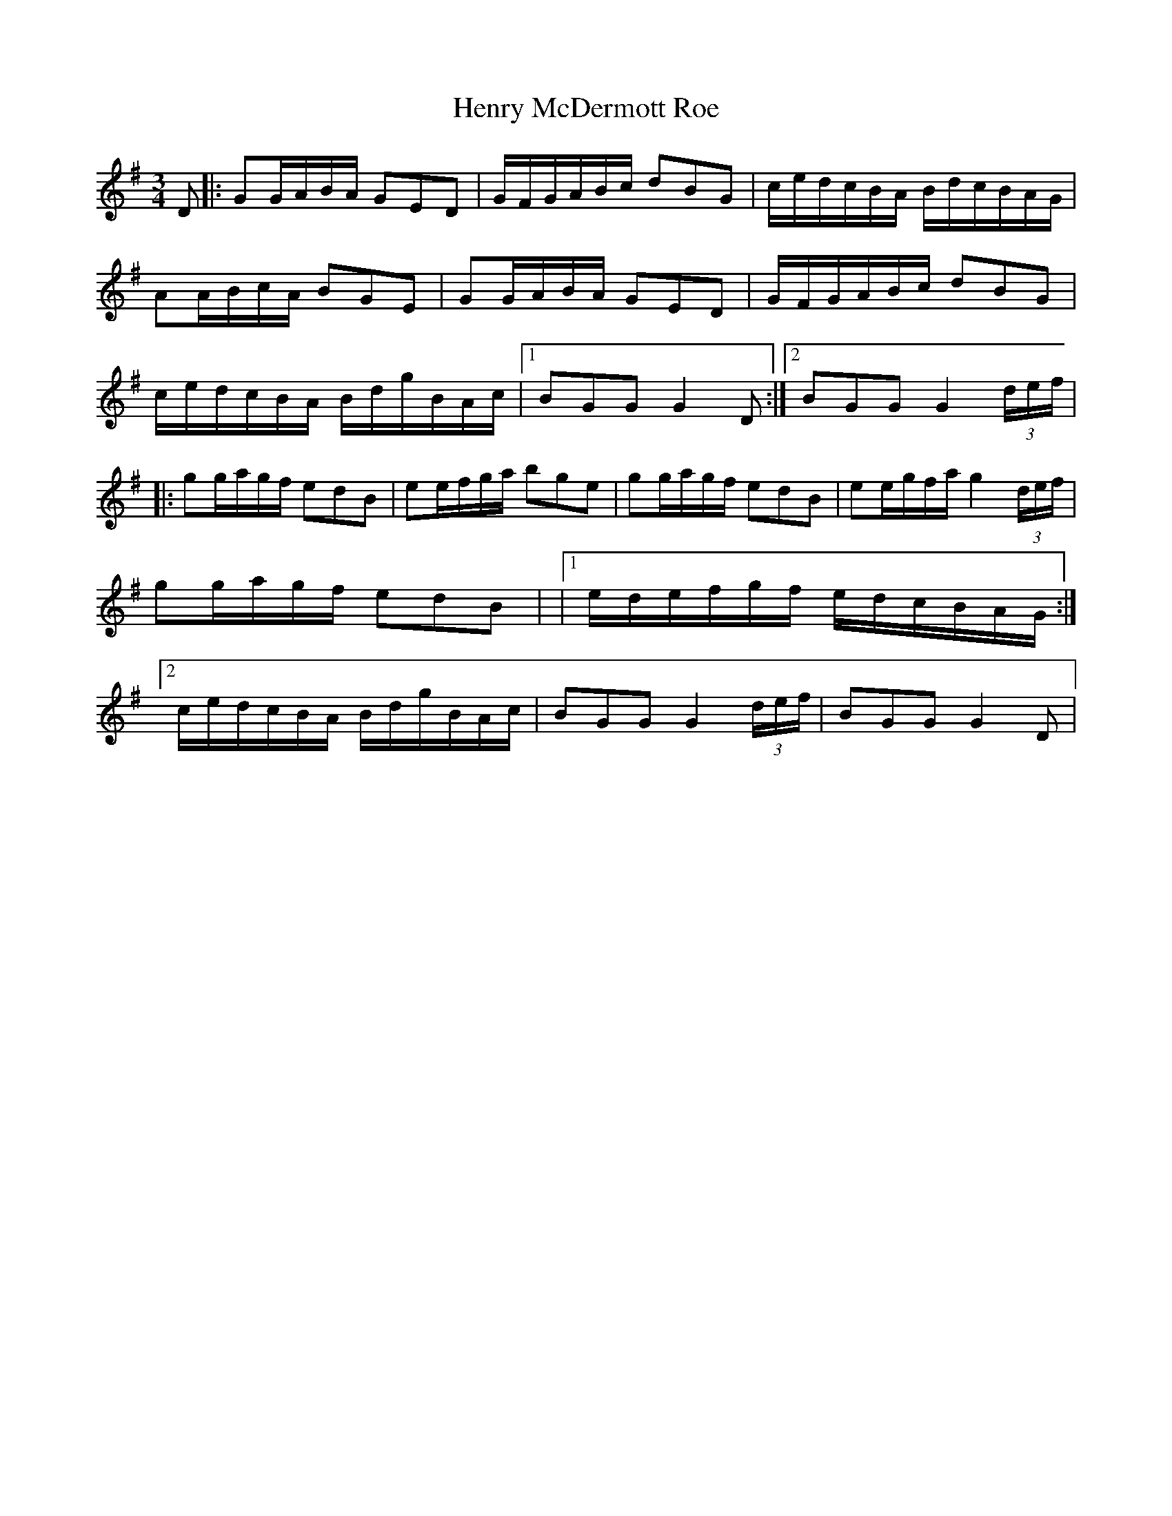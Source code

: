 X: 2
T: Henry McDermott Roe
Z: *Davy Rogers
S: https://thesession.org/tunes/5085#setting17403
R: waltz
M: 3/4
L: 1/8
K: Gmaj
D |: GG/A/B/A/ GED | G/F/G/A/B/c/ dBG | c/e/d/c/B/A/ B/d/c/B/A/G/ | AA/B/c/A/ BGE | \ GG/A/B/A/ GED | G/F/G/A/B/c/ dBG | c/e/d/c/B/A/ B/d/g/B/A/c/ |1 BGG G2D :|2 BGG G2(3d/e/f/ | \|: gg/a/g/f/ edB | ee/f/g/a/ bge | gg/a/g/f/ edB | ee/g/f/a/ g2(3d/e/f/ | gg/a/g/f/ edB | \|1 e/d/e/f/g/f/ e/d/c/B/A/G/ :|2 c/e/d/c/B/A/ B/d/g/B/A/c/ | BGG G2(3d/e/f/ | BGG G2D | \
